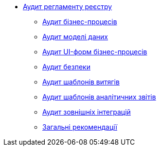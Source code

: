 // ==================== АУДИТ РЕГЛАМЕНТУ РЕЄСТРУ =======================
*** xref:registry-develop:audit/registry-audit/registry-audit-instruction.adoc[Аудит регламенту реєстру]
**** xref:registry-develop:audit/registry-audit/modules/bp-audit.adoc[Аудит бізнес-процесів]
**** xref:registry-develop:audit/registry-audit/modules/dm-audit.adoc[Аудит моделі даних]
**** xref:registry-develop:audit/registry-audit/modules/form-audit.adoc[Аудит UI-форм бізнес-процесів]
**** xref:registry-develop:audit/registry-audit/modules/sec-audit.adoc[Аудит безпеки]
**** xref:registry-develop:audit/registry-audit/modules/excerpt-audit.adoc[Аудит шаблонів витягів]
**** xref:registry-develop:audit/registry-audit/modules/report-audit.adoc[Аудит шаблонів аналітичних звітів]
**** xref:registry-develop:audit/registry-audit/modules/integration-audit.adoc[Аудит зовнішніх інтеграцій]
**** xref:registry-develop:audit/registry-audit/modules/general-audit.adoc[Загальні рекомендації]